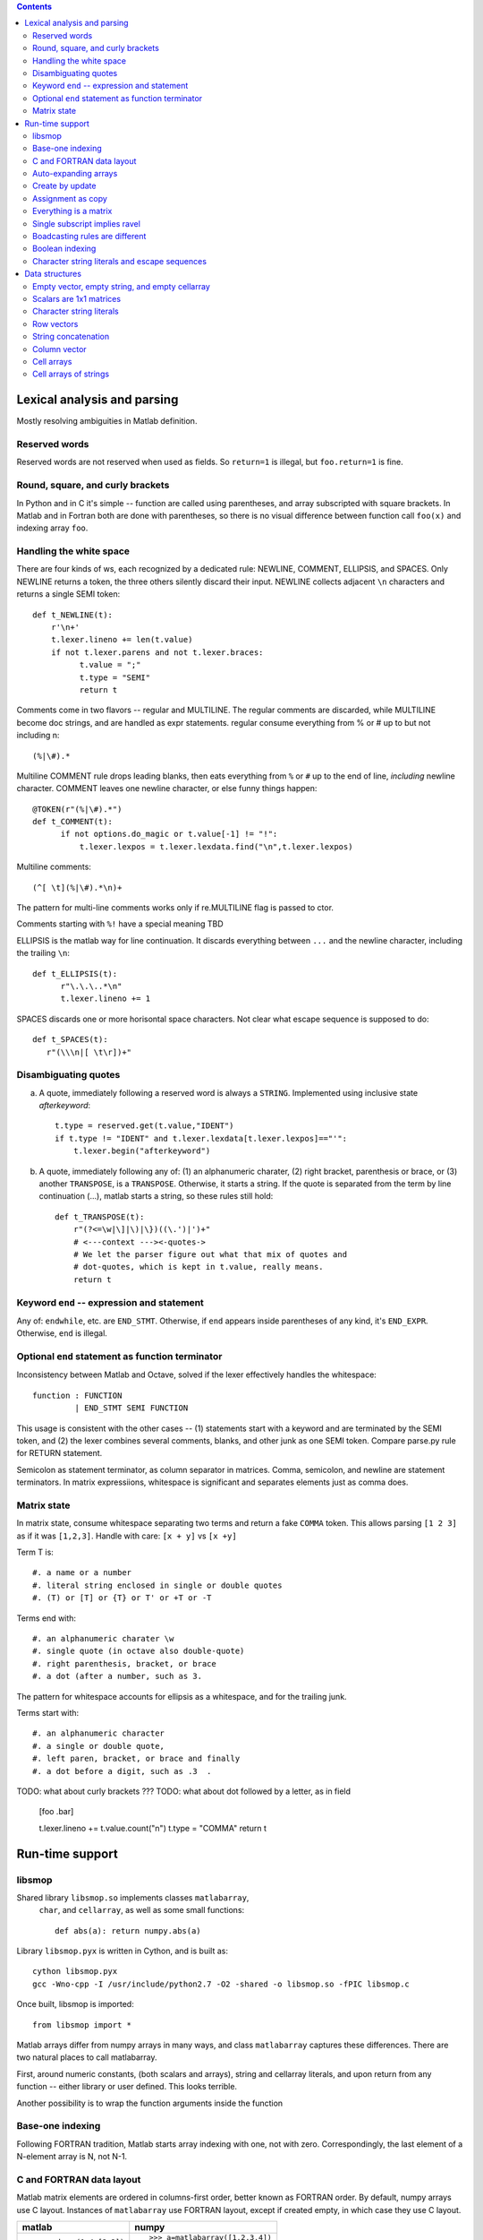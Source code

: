 .. contents:: 

============================
Lexical analysis and parsing
============================

Mostly resolving ambiguities in Matlab definition.

Reserved words
--------------

Reserved words are not reserved when used as fields.  So
``return=1`` is illegal, but ``foo.return=1`` is fine.

Round, square, and curly brackets
---------------------------------

In Python and in C it's simple -- function are called
using parentheses, and array subscripted with square
brackets.  In Matlab and in Fortran both are done with
parentheses, so there is no visual difference between
function call ``foo(x)`` and indexing array ``foo``.
      
Handling the white space
------------------------

There are four kinds of ws, each recognized by a dedicated rule:
NEWLINE, COMMENT, ELLIPSIS, and SPACES.  Only NEWLINE returns a token,
the three others silently discard their input.  NEWLINE collects
adjacent ``\n`` characters and returns a single SEMI token::

  def t_NEWLINE(t):
      r'\n+'
      t.lexer.lineno += len(t.value)
      if not t.lexer.parens and not t.lexer.braces:
            t.value = ";"
            t.type = "SEMI"
            return t

Comments come in two flavors -- regular and MULTILINE.
The regular comments are discarded, while MULTILINE
become doc strings, and are handled as expr statements.
regular consume everything from % or # up to but not
including \n::

          (%|\#).*

Multiline COMMENT rule drops leading blanks, then eats
everything from ``%`` or ``#`` up to the end of line,
`including` newline character.  COMMENT leaves one
newline character, or else funny things happen::

  @TOKEN(r"(%|\#).*")
  def t_COMMENT(t):
        if not options.do_magic or t.value[-1] != "!":
            t.lexer.lexpos = t.lexer.lexdata.find("\n",t.lexer.lexpos)
      
Multiline comments::

    (^[ \t](%|\#).*\n)+

The pattern for multi-line comments works only if
re.MULTILINE flag is passed to ctor.

Comments starting with ``%!`` have a special meaning TBD

ELLIPSIS is the matlab way for line continuation.  It
discards everything between ``...`` and the newline
character, including the trailing ``\n``::

  def t_ELLIPSIS(t):
        r"\.\.\..*\n"
        t.lexer.lineno += 1
  
SPACES discards one or more horisontal space characters.
Not clear what escape sequence is supposed to do::

    def t_SPACES(t):
       r"(\\\n|[ \t\r])+"
       
Disambiguating quotes
---------------------

a. A quote, immediately following a reserved word is always a
   ``STRING``. Implemented using inclusive state `afterkeyword`::
  
     t.type = reserved.get(t.value,"IDENT")
     if t.type != "IDENT" and t.lexer.lexdata[t.lexer.lexpos]=="'":
         t.lexer.begin("afterkeyword")

b. A quote, immediately following any of: (1) an alphanumeric
   charater, (2) right bracket, parenthesis or brace, or (3)
   another ``TRANSPOSE``, is a ``TRANSPOSE``.  Otherwise, it
   starts a string.  If the quote is separated from the term by
   line continuation (...), matlab starts a string, so these
   rules still hold::

     def t_TRANSPOSE(t):
         r"(?<=\w|\]|\)|\})((\.')|')+"
         # <---context ---><-quotes->
         # We let the parser figure out what that mix of quotes and
         # dot-quotes, which is kept in t.value, really means.
	 return t

Keyword ``end`` -- expression and statement 
-------------------------------------------

Any of: ``endwhile``, etc. are ``END_STMT``.  Otherwise,
if ``end`` appears inside parentheses of any kind,
it's ``END_EXPR``. Otherwise, ``end`` is illegal.

Optional ``end`` statement as function terminator
-------------------------------------------------

Inconsistency between Matlab and Octave, solved
if the lexer effectively handles the whitespace:: 

         function : FUNCTION
                  | END_STMT SEMI FUNCTION

This usage is consistent with the other cases -- (1) statements start
with a keyword and are terminated by the SEMI token, and (2) the
lexer combines several comments, blanks, and other junk as one
SEMI token.  Compare parse.py rule for RETURN statement.

Semicolon as statement terminator, as column separator in matrices.
Comma, semicolon, and newline are statement terminators.  In
matrix expressiions, whitespace is significant and separates elements
just as comma does.

Matrix state
------------

In matrix state, consume whitespace separating two terms and
return a fake ``COMMA`` token.  This allows parsing ``[1 2 3]`` as
if it was ``[1,2,3]``.  Handle with care: ``[x + y]`` vs ``[x +y]``

Term T is::

  #. a name or a number
  #. literal string enclosed in single or double quotes
  #. (T) or [T] or {T} or T' or +T or -T

Terms end with::

  #. an alphanumeric charater \w
  #. single quote (in octave also double-quote)
  #. right parenthesis, bracket, or brace
  #. a dot (after a number, such as 3. 

The pattern for whitespace accounts for ellipsis as a whitespace, and
for the trailing junk.

Terms start with::

  #. an alphanumeric character
  #. a single or double quote,
  #. left paren, bracket, or brace and finally
  #. a dot before a digit, such as .3  .

TODO: what about curly brackets ???
TODO: what about dot followed by a letter, as in field
  
  [foo  .bar]
          
  t.lexer.lineno += t.value.count("\n")
  t.type = "COMMA"
  return t

================
Run-time support
================

libsmop
-------

Shared library ``libsmop.so`` implements classes ``matlabarray``,
 ``char``, and ``cellarray``, as well as some small functions::

  def abs(a): return numpy.abs(a)

Library ``libsmop.pyx`` is written in Cython, and is built as::
  
  cython libsmop.pyx
  gcc -Wno-cpp -I /usr/include/python2.7 -O2 -shared -o libsmop.so -fPIC libsmop.c

Once built, libsmop is imported::

  from libsmop import *

Matlab arrays differ from numpy arrays in many ways, and class
``matlabarray`` captures these differences.  There are two
natural places to call matlabarray.

First, around numeric constants, (both scalars and arrays),
string and cellarray literals, and upon return from any function
-- either library or user defined.  This looks terrible.

Another possibility is to wrap the function arguments inside the
function

Base-one indexing
-----------------

Following FORTRAN tradition, Matlab starts array indexing with one, not
with zero. Correspondingly, the last element of a N-element array is N,
not N-1.

C and FORTRAN data layout
-------------------------

Matlab matrix elements are ordered in columns-first order, better known
as FORTRAN order.  By default, numpy arrays use C layout.  Instances of
``matlabarray`` use FORTRAN layout, except if created empty, in which
case they use C layout.
    
+-----------------------+--------------------------------------+
| matlab                | numpy                                |
+=======================+======================================+
|::                     |::                                    |
|                       |                                      |
|  > reshape(1:4,[2 2]) |   >>> a=matlabarray([1,2,3,4])       |
|  1 3                  |   >>> reshape(a, [2,2])              |
|  2 4                  |   1 3                                |
|                       |   2 4                                |
+-----------------------+--------------------------------------+

>>> a=matlabarray([1,2,3,4])
>>> a.flags.f_contiguous
True
>>> a.flags.c_contiguous
False

>>> a=matlabarray()
>>> a.flags.c_contiguous
True
>>> a.flags.f_contiguous
False

Auto-expanding arrays
---------------------

Arrays are auto-expanded on out-of-bound assignment. Deprecated,
this feature is widely used in legacy code.  In smop, out-of-bound
assignment is fully supported for row and column vectors, and for
their generalizations having shape
    
    [1 1 ... N ... 1 1 1]

These arrays may be resized along their only non-singular dimension.
For other arrays, new columns can be added to F_CONTIGUOUS arrays, and
new rows can be added to C_CONTIGUOUS arrays.

+----------------------------+----------------------------------+
| matlab                     | numpy                            |
+============================+==================================+
|::                          |::                                |
|                            |                                  |
|  > a=[]                    |   >>> a=matlabarray()            |
|  > a(1)=123                |   >>> a[1]=123                   |
|  > a                       |   >>> a                          |
|  123                       |   123                            |
|                            |                                  |
+----------------------------+----------------------------------+

Create by update
----------------
   
In Matlab, arrays can be created by updating a non-existent array,
as in the following example:

    >>> clear a
    >>> a(17) = 42

This unique feature is not yet supported by smop, but can be
worked around by inserting assignments into the original matlab
code:

    >>> a = []
    >>> a(17) = 42

Assignment as copy
------------------
   
Array data is not shared by copying or slice indexing. Instead
there is copy-on-write.

Everything is a matrix
----------------------
   
There are no zero or one-dimensional arrays. Scalars are
two-dimensional rather than zero-dimensional as in numpy.

Single subscript implies ravel
---------------------------------
   
TBD

Boadcasting rules are different
-------------------------------
   
TBD

Boolean indexing
----------------

TBD

Character string literals and escape sequences
-----------------------------------------------
   
In Matlab, character strings are enclosed in single quotes, like
``'this'``, and escape sequences are not recognized::

        matlab> size('hello\n')
        1   7

There are seven (!) characters in ``'hello\n'``, the last two being
the backslash and the letter ``n``.

Two consecutive quotes are used to put a quote into a string::

        matlab> 'hello''world'
        hello'world

In Octave, there are two kinds of strings: octave-style (enclosed
in double quotes), and matlab-style (enclosed in single quotes).
Octave-style strings do understand escape sequences::

        matlab> size("hello\n")
        1   6

There are six characters in ``"hello\n"``, the last one being
the newline character.

Octave recognizes the same escape sequnces as C:: 

        \"  \a  \b  \f  \r  \t  \0  \v  \n  \\ \nnn \xhh

where n is an octal digit and h is a hexadecimal digit.

Finally, two consecutive double-quote characters become a single
one, like here::

  octave> "hello""world"
  hello"world

----------------------------------------------------------------------

===============
Data structures
===============

Empty vector, empty string, and empty cellarray
-----------------------------------------------

+----------------------------+----------------------------------+
| matlab                     | numpy                            |
+============================+==================================+
| ::                         | ::                               |
|                            |                                  |
|   > size([])               |   >>> matlabarray().shape        |
|   0 0                      |   (0, 0)                         |
|                            |                                  |
|   > size('')               |   >>> char().shape               |
|   0 0                      |   (0, 0)                         |
|                            |                                  |
|   > size({})               |   >>> cellarray().shape          |
|   0 0                      |   (0, 0)                         |
+----------------------------+----------------------------------+
   
    
Scalars are 1x1 matrices
------------------------

+----------------------------+----------------------------------+
| matlab                     | numpy                            |
+============================+==================================+
| ::                         | ::                               |
|                            |                                  |
|   > a=17                   |   >>> a=matlabarray(17)          |
|   > size(a)                |   >>> a.shape                    |
|   1 1                      |   1 1                            |
|                            |                                  |
+----------------------------+----------------------------------+
   
Character string literals
-------------------------

Matlab strings inherit their behavior from Matlab numeric arrays.  This
includes base-1 indexing, Fortran data order, and some unexpected
features, such as auto-expand on out of bound assignment (Matlab strings
are mutable objects).  Unless we know better, Matlab string literals
should be translated to instances of class ``char``, which inherits from
``matlabarray``.

+----------------------------+----------------------------------+
| matlab                     | numpy                            |
+============================+==================================+
| ::                         | ::                               |
|                            |                                  |
|   > s='helloworld'         |   >>> s=char('helloworld')       |
|   > size(s)                |   >>> print size_(s)             |
|   1 10                     |   (1,10)                         |
|   > s(1:5)='HELLO'         |   >>> s[1:5]=char('HELLO')       |
|   > s                      |   >>> print s                    |
|   HELLOworld               |   HELLOworld                     |
|   > resize(s,[2 5])        |   >>> print resize_(s,[2,5])     |
|   HELLO                    |   HELLO                          |
|   world                    |   world                          |
+----------------------------+----------------------------------+

Row vectors
-----------       

Rows are matrices whose size is [1 N].  When concatenated, rows are
joined along the first dimension, so concatenating two row vectors
of length M and N yields a row vector of length M+N.
    
+----------------------------+----------------------------------+
| matlab                     | numpy                            |
+============================+==================================+
| ::                         | ::                               |
|                            |                                  |
|  > s=[1 2 3]               |   >>> s=matlabarray([1,2,3])     |
|  > t=[4 5 6]               |   >>> t=matlabarray([4,5,6])     |
|  > u=[s t]                 |   >>> print concat([s,t])        |
|                            |   1 2 3 4 5 6                    |
+----------------------------+----------------------------------+

String concatenation
--------------------

String concatenation is consistent with row vectors concatenation
because string literals are row vectors
  
+----------------------------+----------------------------------+
| matlab                     | numpy                            |
+============================+==================================+
| ::                         | ::                               |
|                            |                                  |
|  > s='abc'                 |   >>> s = char('abc')            |
|  > t='ABC'                 |   >>> t = char('ABC')            |
|  > [s t]                   |   >>> print concat([s,t])        |
|  abcABC                    |   1 2 3 4 5 6                    |
+----------------------------+----------------------------------+

Column vector
-------------

+----------------------------+----------------------------------+
| matlab                     | numpy                            |
+============================+==================================+
|::                          |::                                |
|                            |                                  |
|  > a=[1;2;3]               |   >>> a=matlabarray([[1],        |
|                            |                      [2],        |
|                            |                      [2]])       |
|  > size(a)                 |   >>> a.shape                    |
|  3 1                       |   (3, 1)                         |
+----------------------------+----------------------------------+

Cell arrays
-----------

Cell arrays subclass matlabarray and inherit the usual matlab
array behaviour -- base-1 indexing, Fortran data order, expand on
out-of-bound assignment, etc. Unlike matlabarray, each element of
cellarray holds a python object.

+----------------------------+----------------------------------+
| matlab                     | numpy                            |
+============================+==================================+
|::                          |::                                |
|                            |                                  |
|  > a = { 'abc', 123 }      |   >>> a=cellarray(['abc',123])   |
|  > a{1}                    |   >>> a[1]                       |
|  abc                       |   abc                            |
+----------------------------+----------------------------------+

Cell arrays of strings
----------------------

In matlab, cellstrings are cell arrays, where each cell contains a
char object.  In numpy, class cellstring derives from matlabarray,
and each cell contains a native python string (not a char
instance).

+----------------------------+----------------------------------+
| matlab                     | numpy                            |
+============================+==================================+
|::                          |::                                |
|                            |                                  |
|  > a = { 'abc', 'hello' }  |   >>> a=cellstring(['abc',       |
|                            |                     'hello'])    |
|  > a{1}                    |   >>> a[1]                       |
|  abc                       |   abc                            |
+----------------------------+----------------------------------+

----------------------------------------------------------------------

.. vim: tw=70:sw=2
